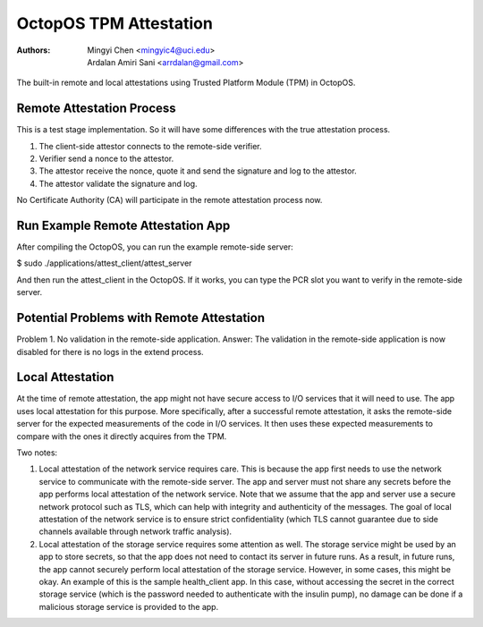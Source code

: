 =======================
OctopOS TPM Attestation
=======================

:Authors: - Mingyi Chen <mingyic4@uci.edu>
          - Ardalan Amiri Sani <arrdalan@gmail.com>

The built-in remote and local attestations using Trusted Platform Module (TPM) in OctopOS.

Remote Attestation Process
==========================
This is a test stage implementation. So it will have some differences with the true attestation process.

1. The client-side attestor connects to the remote-side verifier.
2. Verifier send a nonce to the attestor.
3. The attestor receive the nonce, quote it and send the signature and log to the attestor.
4. The attestor validate the signature and log.

No Certificate Authority (CA) will participate in the remote attestation process now.

Run Example Remote Attestation App
==================================
After compiling the OctopOS, you can run the example remote-side server:

$ sudo ./applications/attest_client/attest_server

And then run the attest_client in the OctopOS. If it works, you can type the PCR slot you want to verify in the remote-side server.

Potential Problems with Remote Attestation
==========================================
Problem 1. No validation in the remote-side application.
Answer: The validation in the remote-side application is now disabled for there is no logs in the extend process.

Local Attestation
=================
At the time of remote attestation, the app might not have secure access to I/O services that it will need to use. The app uses local attestation for this purpose. More specifically, after a successful remote attestation, it asks the remote-side server for the expected measurements of the code in I/O services. It then uses these expected measurements to compare with the ones it directly acquires from the TPM.

Two notes:

1. Local attestation of the network service requires care. This is because the app first needs to use the network service to communicate with the remote-side server. The app and server must not share any secrets before the app performs local attestation of the network service. Note that we assume that the app and server use a secure network protocol such as TLS, which can help with integrity and authenticity of the messages. The goal of local attestation of the network service is to ensure strict confidentiality (which TLS cannot guarantee due to side channels available through network traffic analysis).

2. Local attestation of the storage service requires some attention as well. The storage service might be used by an app to store secrets, so that the app does not need to contact its server in future runs. As a result, in future runs, the app cannot securely perform local attestation of the storage service. However, in some cases, this might be okay. An example of this is the sample health_client app. In this case, without accessing the secret in the correct storage service (which is the password needed to authenticate with the insulin pump), no damage can be done if a malicious storage service is provided to the app.
